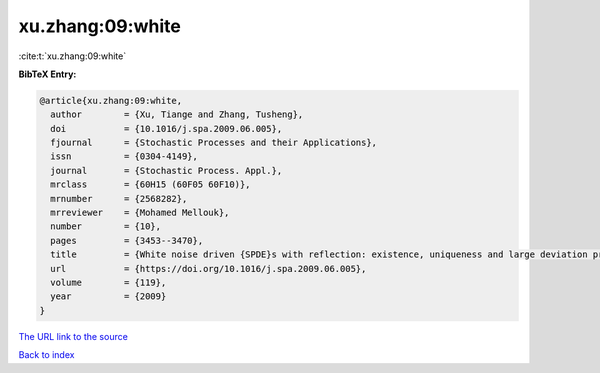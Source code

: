 xu.zhang:09:white
=================

:cite:t:`xu.zhang:09:white`

**BibTeX Entry:**

.. code-block:: bibtex

   @article{xu.zhang:09:white,
     author        = {Xu, Tiange and Zhang, Tusheng},
     doi           = {10.1016/j.spa.2009.06.005},
     fjournal      = {Stochastic Processes and their Applications},
     issn          = {0304-4149},
     journal       = {Stochastic Process. Appl.},
     mrclass       = {60H15 (60F05 60F10)},
     mrnumber      = {2568282},
     mrreviewer    = {Mohamed Mellouk},
     number        = {10},
     pages         = {3453--3470},
     title         = {White noise driven {SPDE}s with reflection: existence, uniqueness and large deviation principles},
     url           = {https://doi.org/10.1016/j.spa.2009.06.005},
     volume        = {119},
     year          = {2009}
   }

`The URL link to the source <https://doi.org/10.1016/j.spa.2009.06.005>`__


`Back to index <../By-Cite-Keys.html>`__
